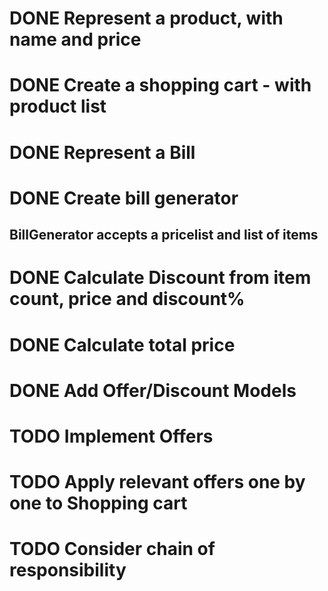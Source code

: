 * DONE Represent a product, with name and price
  CLOSED: [2017-03-06 Mon 08:31]
  :LOGBOOK:
  CLOCK: [2017-03-06 Mon 08:26]--[2017-03-06 Mon 08:31] =>  0:05
  CLOCK: [2017-03-06 Mon 08:26]--[2017-03-06 Mon 08:26] =>  0:00
  :END:
* DONE Create a shopping cart - with product list
  CLOSED: [2017-03-06 Mon 08:56]
  :LOGBOOK:
  CLOCK: [2017-03-06 Mon 08:43]--[2017-03-06 Mon 08:56] =>  0:13
  :END:
* DONE Represent a Bill
  CLOSED: [2017-03-06 Mon 09:11]
* DONE Create bill generator
  CLOSED: [2017-03-06 Mon 10:08]
** BillGenerator accepts a pricelist and list of items
   :LOGBOOK:
   CLOCK: [2017-03-06 Mon 10:01]--[2017-03-06 Mon 10:08] => 0:07
   :END:
* DONE Calculate Discount from item count, price and discount%
  CLOSED: [2017-03-07 Tue 18:37]
* DONE Calculate total price
  CLOSED: [2017-03-07 Tue 19:02]
* DONE Add Offer/Discount Models
  CLOSED: [2017-03-09 Thu 13:16]
  :LOGBOOK:
  CLOCK: [2017-03-09 Thu 12:48]--[2017-03-09 Thu 13:13] =>  0:25
  :END:
* TODO Implement Offers
* TODO Apply relevant offers one by one to Shopping cart
* TODO Consider chain of responsibility
